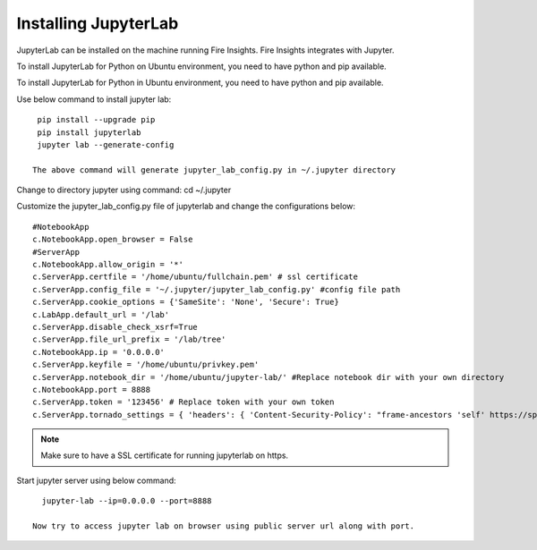 Installing JupyterLab
======

JupyterLab can be installed on the machine running Fire Insights. Fire Insights integrates with Jupyter.

To install JupyterLab for Python on Ubuntu environment, you need to have python and pip available.

To install JupyterLab for Python in Ubuntu environment, you need to have python and pip available.

Use below command to install jupyter lab: ::

    pip install --upgrade pip
    pip install jupyterlab
    jupyter lab --generate-config

   The above command will generate jupyter_lab_config.py in ~/.jupyter directory

Change to directory jupyter using command: cd ~/.jupyter

Customize the jupyter_lab_config.py file of jupyterlab and change the configurations below::

    #NotebookApp
    c.NotebookApp.open_browser = False
    #ServerApp
    c.NotebookApp.allow_origin = '*'
    c.ServerApp.certfile = '/home/ubuntu/fullchain.pem' # ssl certificate
    c.ServerApp.config_file = '~/.jupyter/jupyter_lab_config.py' #config file path
    c.ServerApp.cookie_options = {'SameSite': 'None', 'Secure': True}
    c.LabApp.default_url = '/lab'
    c.ServerApp.disable_check_xsrf=True
    c.ServerApp.file_url_prefix = '/lab/tree'
    c.NotebookApp.ip = '0.0.0.0'
    c.ServerApp.keyfile = '/home/ubuntu/privkey.pem'
    c.ServerApp.notebook_dir = '/home/ubuntu/jupyter-lab/' #Replace notebook dir with your own directory
    c.NotebookApp.port = 8888
    c.ServerApp.token = '123456' # Replace token with your own token
    c.ServerApp.tornado_settings = { 'headers': { 'Content-Security-Policy': "frame-ancestors 'self' https://sparkflows_dns:port"},"cookie_options": {'SameSite': 'None', 'Secure': True}}



.. note:: Make sure to have a SSL certificate for running jupyterlab on https.

Start jupyter server using below command::

   jupyter-lab --ip=0.0.0.0 --port=8888

 Now try to access jupyter lab on browser using public server url along with port.

